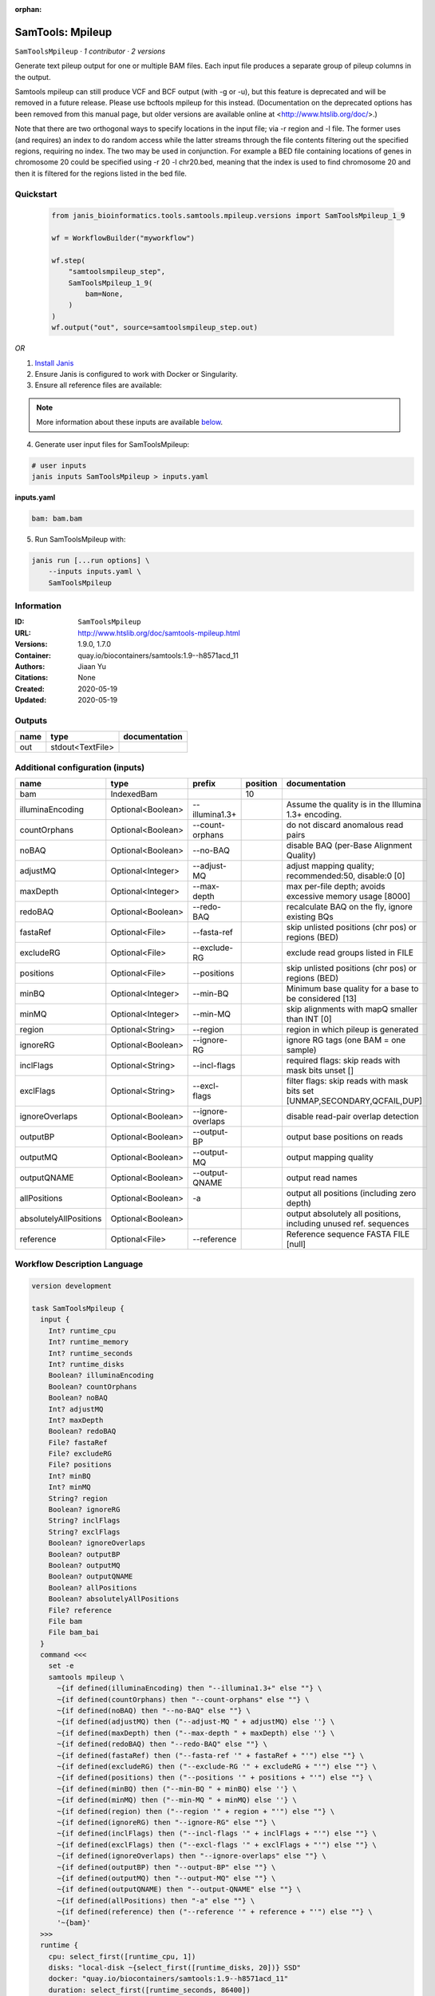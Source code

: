 :orphan:

SamTools: Mpileup
===================================

``SamToolsMpileup`` · *1 contributor · 2 versions*

Generate text pileup output for one or multiple BAM files. Each input file produces a separate group of pileup columns in the output.

Samtools mpileup can still produce VCF and BCF output (with -g or -u), but this feature is deprecated and will be removed in a future release. Please use bcftools mpileup for this instead. (Documentation on the deprecated options has been removed from this manual page, but older versions are available online at <http://www.htslib.org/doc/>.)

Note that there are two orthogonal ways to specify locations in the input file; via -r region and -l file. The former uses (and requires) an index to do random access while the latter streams through the file contents filtering out the specified regions, requiring no index. The two may be used in conjunction. For example a BED file containing locations of genes in chromosome 20 could be specified using -r 20 -l chr20.bed, meaning that the index is used to find chromosome 20 and then it is filtered for the regions listed in the bed file.


Quickstart
-----------

    .. code-block:: python

       from janis_bioinformatics.tools.samtools.mpileup.versions import SamToolsMpileup_1_9

       wf = WorkflowBuilder("myworkflow")

       wf.step(
           "samtoolsmpileup_step",
           SamToolsMpileup_1_9(
               bam=None,
           )
       )
       wf.output("out", source=samtoolsmpileup_step.out)
    

*OR*

1. `Install Janis </tutorials/tutorial0.html>`_

2. Ensure Janis is configured to work with Docker or Singularity.

3. Ensure all reference files are available:

.. note:: 

   More information about these inputs are available `below <#additional-configuration-inputs>`_.



4. Generate user input files for SamToolsMpileup:

.. code-block:: bash

   # user inputs
   janis inputs SamToolsMpileup > inputs.yaml



**inputs.yaml**

.. code-block:: yaml

       bam: bam.bam




5. Run SamToolsMpileup with:

.. code-block:: bash

   janis run [...run options] \
       --inputs inputs.yaml \
       SamToolsMpileup





Information
------------

:ID: ``SamToolsMpileup``
:URL: `http://www.htslib.org/doc/samtools-mpileup.html <http://www.htslib.org/doc/samtools-mpileup.html>`_
:Versions: 1.9.0, 1.7.0
:Container: quay.io/biocontainers/samtools:1.9--h8571acd_11
:Authors: Jiaan Yu
:Citations: None
:Created: 2020-05-19
:Updated: 2020-05-19


Outputs
-----------

======  ================  ===============
name    type              documentation
======  ================  ===============
out     stdout<TextFile>
======  ================  ===============


Additional configuration (inputs)
---------------------------------

======================  =================  =================  ==========  ========================================================================
name                    type               prefix               position  documentation
======================  =================  =================  ==========  ========================================================================
bam                     IndexedBam                                    10
illuminaEncoding        Optional<Boolean>  --illumina1.3+                 Assume the quality is in the Illumina 1.3+ encoding.
countOrphans            Optional<Boolean>  --count-orphans                do not discard anomalous read pairs
noBAQ                   Optional<Boolean>  --no-BAQ                       disable BAQ (per-Base Alignment Quality)
adjustMQ                Optional<Integer>  --adjust-MQ                    adjust mapping quality; recommended:50, disable:0 [0]
maxDepth                Optional<Integer>  --max-depth                    max per-file depth; avoids excessive memory usage [8000]
redoBAQ                 Optional<Boolean>  --redo-BAQ                     recalculate BAQ on the fly, ignore existing BQs
fastaRef                Optional<File>     --fasta-ref                    skip unlisted positions (chr pos) or regions (BED)
excludeRG               Optional<File>     --exclude-RG                   exclude read groups listed in FILE
positions               Optional<File>     --positions                    skip unlisted positions (chr pos) or regions (BED)
minBQ                   Optional<Integer>  --min-BQ                       Minimum base quality for a base to be considered [13]
minMQ                   Optional<Integer>  --min-MQ                       skip alignments with mapQ smaller than INT [0]
region                  Optional<String>   --region                       region in which pileup is generated
ignoreRG                Optional<Boolean>  --ignore-RG                    ignore RG tags (one BAM = one sample)
inclFlags               Optional<String>   --incl-flags                   required flags: skip reads with mask bits unset []
exclFlags               Optional<String>   --excl-flags                   filter flags: skip reads with mask bits set [UNMAP,SECONDARY,QCFAIL,DUP]
ignoreOverlaps          Optional<Boolean>  --ignore-overlaps              disable read-pair overlap detection
outputBP                Optional<Boolean>  --output-BP                    output base positions on reads
outputMQ                Optional<Boolean>  --output-MQ                    output mapping quality
outputQNAME             Optional<Boolean>  --output-QNAME                 output read names
allPositions            Optional<Boolean>  -a                             output all positions (including zero depth)
absolutelyAllPositions  Optional<Boolean>                                 output absolutely all positions, including unused ref. sequences
reference               Optional<File>     --reference                    Reference sequence FASTA FILE [null]
======================  =================  =================  ==========  ========================================================================

Workflow Description Language
------------------------------

.. code-block:: text

   version development

   task SamToolsMpileup {
     input {
       Int? runtime_cpu
       Int? runtime_memory
       Int? runtime_seconds
       Int? runtime_disks
       Boolean? illuminaEncoding
       Boolean? countOrphans
       Boolean? noBAQ
       Int? adjustMQ
       Int? maxDepth
       Boolean? redoBAQ
       File? fastaRef
       File? excludeRG
       File? positions
       Int? minBQ
       Int? minMQ
       String? region
       Boolean? ignoreRG
       String? inclFlags
       String? exclFlags
       Boolean? ignoreOverlaps
       Boolean? outputBP
       Boolean? outputMQ
       Boolean? outputQNAME
       Boolean? allPositions
       Boolean? absolutelyAllPositions
       File? reference
       File bam
       File bam_bai
     }
     command <<<
       set -e
       samtools mpileup \
         ~{if defined(illuminaEncoding) then "--illumina1.3+" else ""} \
         ~{if defined(countOrphans) then "--count-orphans" else ""} \
         ~{if defined(noBAQ) then "--no-BAQ" else ""} \
         ~{if defined(adjustMQ) then ("--adjust-MQ " + adjustMQ) else ''} \
         ~{if defined(maxDepth) then ("--max-depth " + maxDepth) else ''} \
         ~{if defined(redoBAQ) then "--redo-BAQ" else ""} \
         ~{if defined(fastaRef) then ("--fasta-ref '" + fastaRef + "'") else ""} \
         ~{if defined(excludeRG) then ("--exclude-RG '" + excludeRG + "'") else ""} \
         ~{if defined(positions) then ("--positions '" + positions + "'") else ""} \
         ~{if defined(minBQ) then ("--min-BQ " + minBQ) else ''} \
         ~{if defined(minMQ) then ("--min-MQ " + minMQ) else ''} \
         ~{if defined(region) then ("--region '" + region + "'") else ""} \
         ~{if defined(ignoreRG) then "--ignore-RG" else ""} \
         ~{if defined(inclFlags) then ("--incl-flags '" + inclFlags + "'") else ""} \
         ~{if defined(exclFlags) then ("--excl-flags '" + exclFlags + "'") else ""} \
         ~{if defined(ignoreOverlaps) then "--ignore-overlaps" else ""} \
         ~{if defined(outputBP) then "--output-BP" else ""} \
         ~{if defined(outputMQ) then "--output-MQ" else ""} \
         ~{if defined(outputQNAME) then "--output-QNAME" else ""} \
         ~{if defined(allPositions) then "-a" else ""} \
         ~{if defined(reference) then ("--reference '" + reference + "'") else ""} \
         '~{bam}'
     >>>
     runtime {
       cpu: select_first([runtime_cpu, 1])
       disks: "local-disk ~{select_first([runtime_disks, 20])} SSD"
       docker: "quay.io/biocontainers/samtools:1.9--h8571acd_11"
       duration: select_first([runtime_seconds, 86400])
       memory: "~{select_first([runtime_memory, 4])}G"
       preemptible: 2
     }
     output {
       File out = stdout()
     }
   }

Common Workflow Language
-------------------------

.. code-block:: text

   #!/usr/bin/env cwl-runner
   class: CommandLineTool
   cwlVersion: v1.0
   label: 'SamTools: Mpileup'
   doc: |-
     Generate text pileup output for one or multiple BAM files. Each input file produces a separate group of pileup columns in the output.

     Samtools mpileup can still produce VCF and BCF output (with -g or -u), but this feature is deprecated and will be removed in a future release. Please use bcftools mpileup for this instead. (Documentation on the deprecated options has been removed from this manual page, but older versions are available online at <http://www.htslib.org/doc/>.)

     Note that there are two orthogonal ways to specify locations in the input file; via -r region and -l file. The former uses (and requires) an index to do random access while the latter streams through the file contents filtering out the specified regions, requiring no index. The two may be used in conjunction. For example a BED file containing locations of genes in chromosome 20 could be specified using -r 20 -l chr20.bed, meaning that the index is used to find chromosome 20 and then it is filtered for the regions listed in the bed file.

   requirements:
   - class: ShellCommandRequirement
   - class: InlineJavascriptRequirement
   - class: DockerRequirement
     dockerPull: quay.io/biocontainers/samtools:1.9--h8571acd_11

   inputs:
   - id: illuminaEncoding
     label: illuminaEncoding
     doc: Assume the quality is in the Illumina 1.3+ encoding.
     type:
     - boolean
     - 'null'
     inputBinding:
       prefix: --illumina1.3+
   - id: countOrphans
     label: countOrphans
     doc: do not discard anomalous read pairs
     type:
     - boolean
     - 'null'
     inputBinding:
       prefix: --count-orphans
   - id: noBAQ
     label: noBAQ
     doc: disable BAQ (per-Base Alignment Quality)
     type:
     - boolean
     - 'null'
     inputBinding:
       prefix: --no-BAQ
   - id: adjustMQ
     label: adjustMQ
     doc: adjust mapping quality; recommended:50, disable:0 [0]
     type:
     - int
     - 'null'
     inputBinding:
       prefix: --adjust-MQ
   - id: maxDepth
     label: maxDepth
     doc: max per-file depth; avoids excessive memory usage [8000]
     type:
     - int
     - 'null'
     inputBinding:
       prefix: --max-depth
   - id: redoBAQ
     label: redoBAQ
     doc: recalculate BAQ on the fly, ignore existing BQs
     type:
     - boolean
     - 'null'
     inputBinding:
       prefix: --redo-BAQ
   - id: fastaRef
     label: fastaRef
     doc: ' skip unlisted positions (chr pos) or regions (BED)'
     type:
     - File
     - 'null'
     inputBinding:
       prefix: --fasta-ref
   - id: excludeRG
     label: excludeRG
     doc: exclude read groups listed in FILE
     type:
     - File
     - 'null'
     inputBinding:
       prefix: --exclude-RG
   - id: positions
     label: positions
     doc: skip unlisted positions (chr pos) or regions (BED)
     type:
     - File
     - 'null'
     inputBinding:
       prefix: --positions
   - id: minBQ
     label: minBQ
     doc: Minimum base quality for a base to be considered [13]
     type:
     - int
     - 'null'
     inputBinding:
       prefix: --min-BQ
   - id: minMQ
     label: minMQ
     doc: skip alignments with mapQ smaller than INT [0]
     type:
     - int
     - 'null'
     inputBinding:
       prefix: --min-MQ
   - id: region
     label: region
     doc: region in which pileup is generated
     type:
     - string
     - 'null'
     inputBinding:
       prefix: --region
   - id: ignoreRG
     label: ignoreRG
     doc: ignore RG tags (one BAM = one sample)
     type:
     - boolean
     - 'null'
     inputBinding:
       prefix: --ignore-RG
   - id: inclFlags
     label: inclFlags
     doc: 'required flags: skip reads with mask bits unset []'
     type:
     - string
     - 'null'
     inputBinding:
       prefix: --incl-flags
   - id: exclFlags
     label: exclFlags
     doc: 'filter flags: skip reads with mask bits set [UNMAP,SECONDARY,QCFAIL,DUP]'
     type:
     - string
     - 'null'
     inputBinding:
       prefix: --excl-flags
   - id: ignoreOverlaps
     label: ignoreOverlaps
     doc: disable read-pair overlap detection
     type:
     - boolean
     - 'null'
     inputBinding:
       prefix: --ignore-overlaps
   - id: outputBP
     label: outputBP
     doc: output base positions on reads
     type:
     - boolean
     - 'null'
     inputBinding:
       prefix: --output-BP
   - id: outputMQ
     label: outputMQ
     doc: output mapping quality
     type:
     - boolean
     - 'null'
     inputBinding:
       prefix: --output-MQ
   - id: outputQNAME
     label: outputQNAME
     doc: output read names
     type:
     - boolean
     - 'null'
     inputBinding:
       prefix: --output-QNAME
   - id: allPositions
     label: allPositions
     doc: output all positions (including zero depth)
     type:
     - boolean
     - 'null'
     inputBinding:
       prefix: -a
   - id: absolutelyAllPositions
     label: absolutelyAllPositions
     doc: output absolutely all positions, including unused ref. sequences
     type:
     - boolean
     - 'null'
   - id: reference
     label: reference
     doc: Reference sequence FASTA FILE [null]
     type:
     - File
     - 'null'
     inputBinding:
       prefix: --reference
   - id: bam
     label: bam
     type: File
     secondaryFiles:
     - .bai
     inputBinding:
       position: 10

   outputs:
   - id: out
     label: out
     type: stdout
   stdout: _stdout
   stderr: _stderr

   baseCommand:
   - samtools
   - mpileup
   arguments: []
   id: SamToolsMpileup


